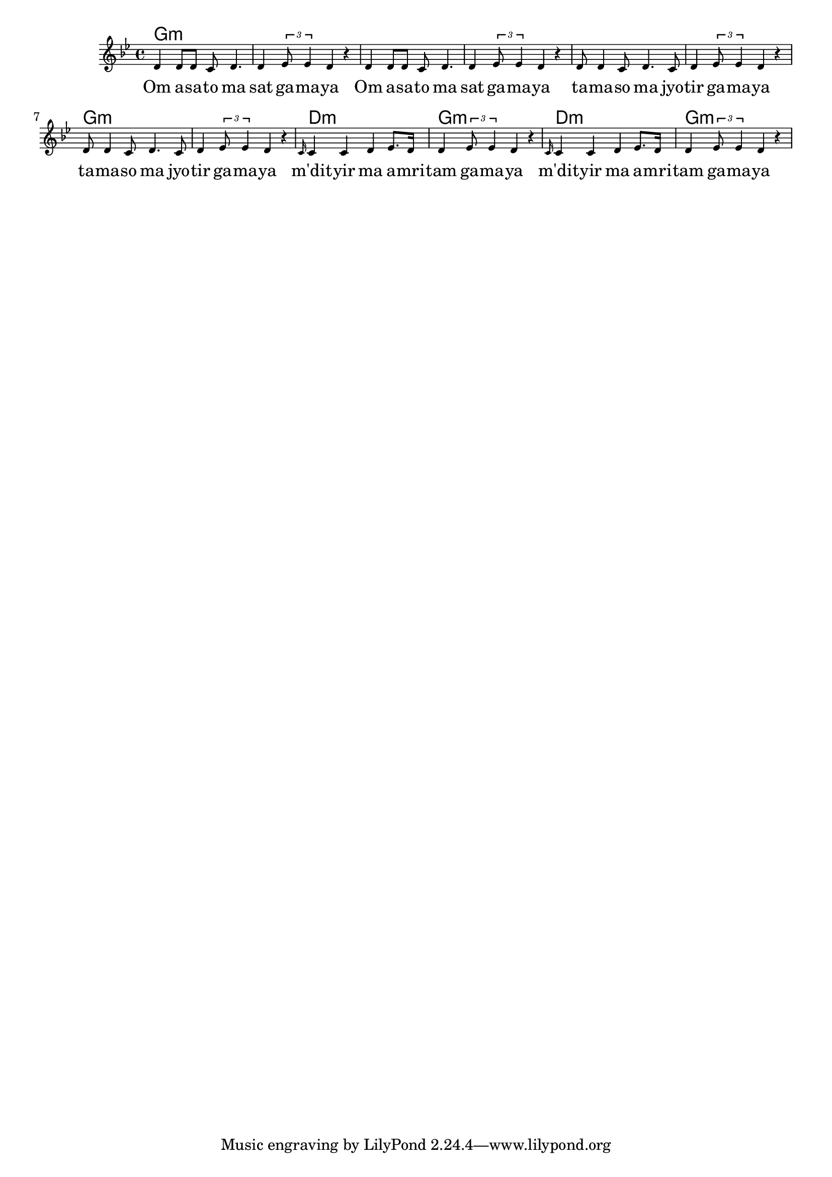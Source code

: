 \version "2.19.45"

melody = \relative c' {
  \clef treble
  \key g \minor
  \time 4/4
  \set Score.voltaSpannerDuration = #(ly:make-moment 4/4)
	\new Voice = "words" {
			d4 d8 d c d4. | d4 \times 2/3 { ees8 ees4 } d4 r |
			d4 d8 d c d4. | d4 \times 2/3 { ees8 ees4 } d4 r |
			d8 d4 c8 d4. c8 | d4 \times 2/3 { ees8 ees4 } d4 r |
			d8 d4 c8 d4. c8 | d4 \times 2/3 { ees8 ees4 } d4 r |
			\grace c16 c4 c d ees8. d16 | d4 \times 2/3 { ees8 ees4 } d4 r |
			\grace c16 c4 c d ees8. d16 | d4 \times 2/3 { ees8 ees4 } d4 r |
		}
}

text =  \lyricmode {
	Om a -- sa -- to ma | sat ga -- ma -- ya |
	Om a -- sa -- to ma | sat ga -- ma -- ya |
	ta -- ma -- so ma jyo -- | tir ga -- ma -- ya |
	ta -- ma -- so ma jyo -- | tir ga -- ma -- ya |
	m'dit -- yir ma a -- mri -- | tam ga -- ma -- ya |
	m'dit -- yir ma a -- mri -- | tam ga -- ma -- ya |
}

harmonies = \chordmode {
	g1:m | g:m | g:m | g:m |
	g:m | g:m | g:m | g:m |
	d:m | g:m | d:m | g:m |
}

\score {
  <<
    \new ChordNames {
      \set chordChanges = ##t
      \harmonies
    }
    \new Staff \with { \magnifyStaff #5/7 } {
    	\new Voice = "one" { \melody }
  	}
    \new Lyrics \lyricsto "words" \text
  >>
  \layout { 
   % #(layout-set-staff-size 14)
   }
  \midi { 
  	\tempo 4 = 125
  }
}